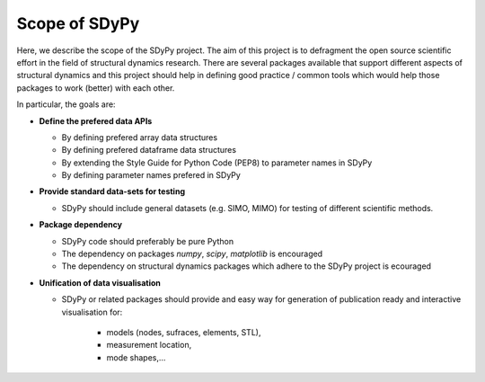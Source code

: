 ==============
Scope of SDyPy
==============

Here, we describe the scope of the SDyPy project. The aim of this project is to defragment 
the open source scientific effort in the field of structural dynamics research. There are several
packages available that support different aspects of structural dynamics and this project should
help in defining good practice / common tools which would help those packages to work (better) 
with each other.


In particular, the goals are:

- **Define the prefered data APIs**

  - By defining prefered array data structures
  - By defining prefered dataframe data structures
  - By extending the Style Guide for Python Code (PEP8) to parameter names in SDyPy
  - By defining parameter names prefered in SDyPy

- **Provide standard data-sets for testing**

  - SDyPy should include general datasets (e.g. SIMO, MIMO) for testing of different scientific methods.
  
- **Package dependency**

  - SDyPy code should preferably be pure Python
  - The dependency on packages `numpy`, `scipy`, `matplotlib` is encouraged
  - The dependency on structural dynamics packages which adhere to the SDyPy project is ecouraged

- **Unification of data visualisation** 
  
  - SDyPy or related packages should provide and easy way for generation 
    of publication ready and interactive visualisation for:
      - models (nodes, sufraces, elements, STL),
      - measurement location,
      - mode shapes,...